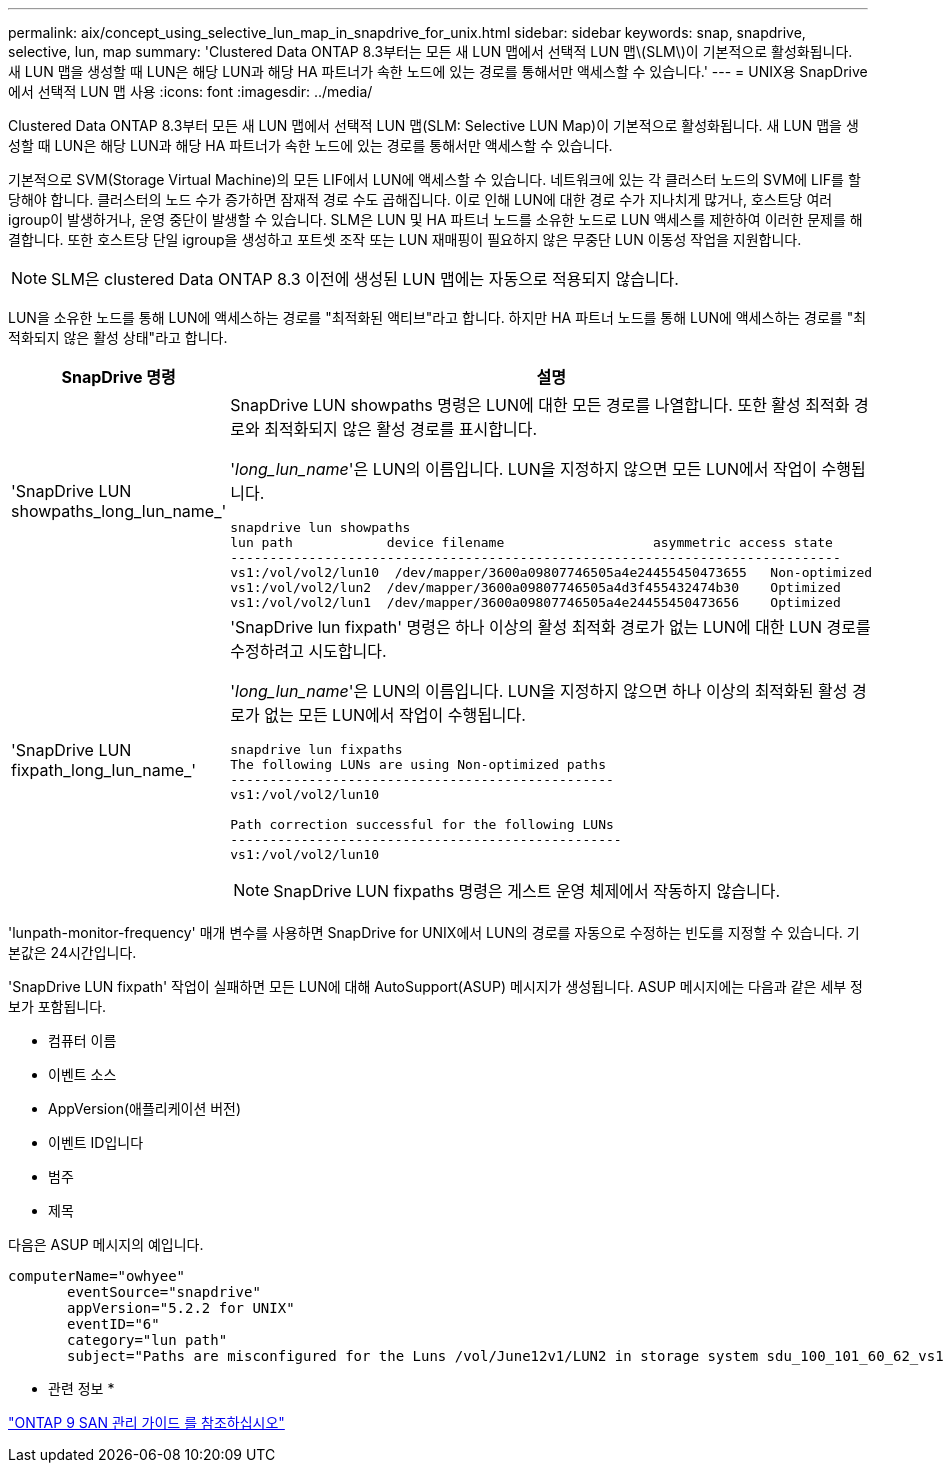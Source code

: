 ---
permalink: aix/concept_using_selective_lun_map_in_snapdrive_for_unix.html 
sidebar: sidebar 
keywords: snap, snapdrive, selective, lun, map 
summary: 'Clustered Data ONTAP 8.3부터는 모든 새 LUN 맵에서 선택적 LUN 맵\(SLM\)이 기본적으로 활성화됩니다. 새 LUN 맵을 생성할 때 LUN은 해당 LUN과 해당 HA 파트너가 속한 노드에 있는 경로를 통해서만 액세스할 수 있습니다.' 
---
= UNIX용 SnapDrive에서 선택적 LUN 맵 사용
:icons: font
:imagesdir: ../media/


[role="lead"]
Clustered Data ONTAP 8.3부터 모든 새 LUN 맵에서 선택적 LUN 맵(SLM: Selective LUN Map)이 기본적으로 활성화됩니다. 새 LUN 맵을 생성할 때 LUN은 해당 LUN과 해당 HA 파트너가 속한 노드에 있는 경로를 통해서만 액세스할 수 있습니다.

기본적으로 SVM(Storage Virtual Machine)의 모든 LIF에서 LUN에 액세스할 수 있습니다. 네트워크에 있는 각 클러스터 노드의 SVM에 LIF를 할당해야 합니다. 클러스터의 노드 수가 증가하면 잠재적 경로 수도 곱해집니다. 이로 인해 LUN에 대한 경로 수가 지나치게 많거나, 호스트당 여러 igroup이 발생하거나, 운영 중단이 발생할 수 있습니다. SLM은 LUN 및 HA 파트너 노드를 소유한 노드로 LUN 액세스를 제한하여 이러한 문제를 해결합니다. 또한 호스트당 단일 igroup을 생성하고 포트셋 조작 또는 LUN 재매핑이 필요하지 않은 무중단 LUN 이동성 작업을 지원합니다.


NOTE: SLM은 clustered Data ONTAP 8.3 이전에 생성된 LUN 맵에는 자동으로 적용되지 않습니다.

LUN을 소유한 노드를 통해 LUN에 액세스하는 경로를 "최적화된 액티브"라고 합니다. 하지만 HA 파트너 노드를 통해 LUN에 액세스하는 경로를 "최적화되지 않은 활성 상태"라고 합니다.

|===
| SnapDrive 명령 | 설명 


 a| 
'SnapDrive LUN showpaths_long_lun_name_'
 a| 
SnapDrive LUN showpaths 명령은 LUN에 대한 모든 경로를 나열합니다. 또한 활성 최적화 경로와 최적화되지 않은 활성 경로를 표시합니다.

'_long_lun_name_'은 LUN의 이름입니다. LUN을 지정하지 않으면 모든 LUN에서 작업이 수행됩니다.

[listing]
----
snapdrive lun showpaths
lun path            device filename                   asymmetric access state
------------------------------------------------------------------------------
vs1:/vol/vol2/lun10  /dev/mapper/3600a09807746505a4e24455450473655   Non-optimized
vs1:/vol/vol2/lun2  /dev/mapper/3600a09807746505a4d3f455432474b30    Optimized
vs1:/vol/vol2/lun1  /dev/mapper/3600a09807746505a4e24455450473656    Optimized
----


 a| 
'SnapDrive LUN fixpath_long_lun_name_'
 a| 
'SnapDrive lun fixpath' 명령은 하나 이상의 활성 최적화 경로가 없는 LUN에 대한 LUN 경로를 수정하려고 시도합니다.

'_long_lun_name_'은 LUN의 이름입니다. LUN을 지정하지 않으면 하나 이상의 최적화된 활성 경로가 없는 모든 LUN에서 작업이 수행됩니다.

[listing]
----
snapdrive lun fixpaths
The following LUNs are using Non-optimized paths
-------------------------------------------------
vs1:/vol/vol2/lun10

Path correction successful for the following LUNs
--------------------------------------------------
vs1:/vol/vol2/lun10
----

NOTE: SnapDrive LUN fixpaths 명령은 게스트 운영 체제에서 작동하지 않습니다.

|===
'lunpath-monitor-frequency' 매개 변수를 사용하면 SnapDrive for UNIX에서 LUN의 경로를 자동으로 수정하는 빈도를 지정할 수 있습니다. 기본값은 24시간입니다.

'SnapDrive LUN fixpath' 작업이 실패하면 모든 LUN에 대해 AutoSupport(ASUP) 메시지가 생성됩니다. ASUP 메시지에는 다음과 같은 세부 정보가 포함됩니다.

* 컴퓨터 이름
* 이벤트 소스
* AppVersion(애플리케이션 버전)
* 이벤트 ID입니다
* 범주
* 제목


다음은 ASUP 메시지의 예입니다.

[listing]
----
computerName="owhyee"
       eventSource="snapdrive"
       appVersion="5.2.2 for UNIX"
       eventID="6"
       category="lun path"
       subject="Paths are misconfigured for the Luns /vol/June12v1/LUN2 in storage system sdu_100_101_60_62_vs1 on owhyee host."
----
* 관련 정보 *

http://docs.netapp.com/ontap-9/topic/com.netapp.doc.dot-cm-sanag/home.html["ONTAP 9 SAN 관리 가이드 를 참조하십시오"]
